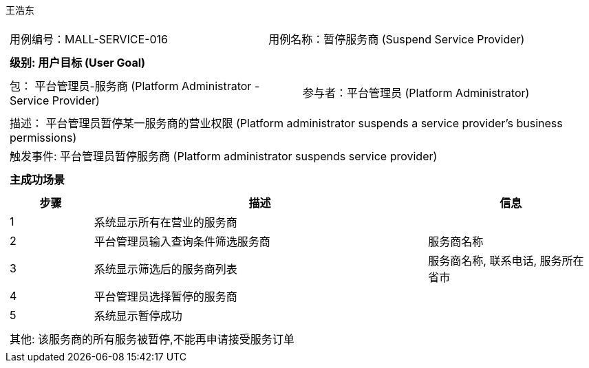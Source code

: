 王浩东
[cols="1a"]
|===

|
[frame="none"]
[cols="1,1"]
!===
! 用例编号：MALL-SERVICE-016
! 用例名称：暂停服务商 (Suspend Service Provider)
!===

|
[frame="none"]
[cols="1", options="header"]
!===
! 级别: 用户目标 (User Goal)
!===

|
[frame="none"]
[cols="2"]
!===
! 包： 平台管理员-服务商 (Platform Administrator - Service Provider)
! 参与者：平台管理员 (Platform Administrator)
!===

|
[frame="none"]
[cols="1"]
!===
! 描述： 平台管理员暂停某一服务商的营业权限 (Platform administrator suspends a service provider's business permissions)
! 触发事件: 平台管理员暂停服务商 (Platform administrator suspends service provider)
!===

|
[frame="none"]
[cols="1", options="header"]
!===
! 主成功场景
!===

|
[frame="none"]
[cols="1,4,2", options="header"]
!===
! 步骤 ! 描述 ! 信息

! 1
! 系统显示所有在营业的服务商
!

! 2
! 平台管理员输入查询条件筛选服务商
! 服务商名称

! 3
! 系统显示筛选后的服务商列表
! 服务商名称, 联系电话, 服务所在省市

! 4
! 平台管理员选择暂停的服务商
! 

! 5
! 系统显示暂停成功
! 

!===

|
[frame="none"]
[cols="1"]
!===
! 其他: 该服务商的所有服务被暂停,不能再申请接受服务订单
!===
|===
